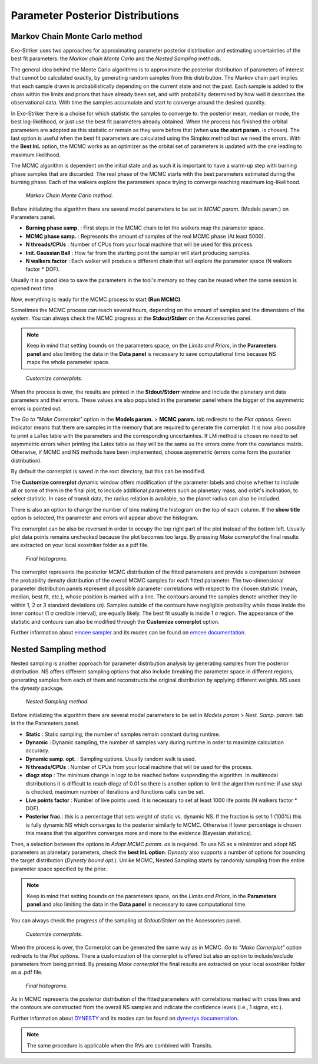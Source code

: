 .. _otbfpu:

Parameter Posterior Distributions
...................................

Markov Chain Monte Carlo method
================================

Exo-Striker uses two approaches for approximating parameter posterior distribution and estimating uncertainties of the best fit parameters: the *Markov chain Monte Carlo* and the *Nested Sampling* methods.

The general idea behind the Monte Carlo algorithms is to approximate the posterior distribution of parameters of interest that cannot be calculated exactly, by generating random samples from this distribution. The Markov chain part implies that each sample drawn is probabilistically depending on the current state and not the past. Each sample is added to the chain within the limits and priors that have already been set, and with probability determined by how well it describes the observational data. With time the samples accumulate and start to converge around the desired quantity. 

In Exo-Striker there is a choise for which statistic the samples to converge to: the posterior mean, median or mode, the best log-likelihood, or just use the best fit parameters already obtained. When the process has finished the orbital parameters are adopted as this statistic or remain as they were before that (when **use the start param.** is chosen). The last option is useful when the best fit parameters are calculated using the Simplex method but we need the errors. With the **Best lnL** option, the MCMC works as an optimizer as the orbital set of parameters is updated with the one leading to maximum likelihood.

The MCMC algorithm is dependent on the initial state and as such it is important to have a warm-up step with burning phase samples that are discarded. The real phase of the MCMC starts with the best parameters estimated during the burning phase. Each of the walkers explore the parameters space trying to converge reaching maximum log-likelihood.

.. figure:: images/mcmc.gif
   :target: _images/mcmc.gif

   *Markov Chain Monte Carlo method.*

Before initializing the algorithm there are several model parameters to be set in *MCMC param.* (Models param.) on Parameters panel.

* **Burning phase samp.** : First steps in the MCMC chain to let the walkers map the parameter space.
* **MCMC phase samp.** : Represents the amount of samples of the real MCMC phase (At least 5000).
* **N threads/CPUs** : Number of CPUs from your local machine that will be used for this process.
* **Init. Gaussian Ball** : How far from the starting point the sampler will start producing samples.
* **N walkers factor** : Each walker will produce a different chain that will explore the parameter space (N walkers factor * DOF). 

Usually it is a good idea to save the parameters in the tool's memory so they can be reused when the same session is opened next time.

Now, everything is ready for the MCMC process to start **(Run MCMC)**. 

Sometimes the MCMC process can reach several hours, depending on the amount of samples and the dimensions of the system. You can always check the MCMC progress at the **Stdout/Stderr** on the Accessories panel.

.. NOTE::
   	Keep in mind that setting bounds on the parameters space, on the *Limits and Priors*, in the **Parameters panel** and also limiting the 		data in the **Data panel** is necessary to save computational time because NS maps the whole parameter space.


.. figure:: images/mcmc1.gif
   :target: _images/mcmc1.gif

   *Customize cornerplots.*


When the process is over, the results are printed in the **Stdout/Stderr** window and include the planetary and data parameters and their errors. These values are also populated in the parameter panel where the bigger of the asymmetric errors is pointed out. 

The *Go to "Make Cornerplot"* option in the **Models param.** > **MCMC param.** tab redirects to the *Plot options*. Green indicator means that there are samples in the memory that are required to generate the cornerplot. It is now also possible to print a LaTex table with the parameters and the corresponding uncertainties. If LM method is chosen no need to set asymmetric errors when printing the Latex table as they will be the same as the errors come from the covariance matrix. Otherwise, if MCMC and NS methods have been implemented, choose asymmetric (errors come form the posterior distribution).

By default the cornerplot is saved in the root directory, but this can be modified.
 
The **Customize cornerplot** dynamic window offers modification of the parameter labels and choise whether to include all or some of them in the final plot, to include additional parameters such as planetary mass, and orbit's inclination, to select statistic. In case of transit data, the radius relation is available, so the planet radius can also be included. 

There is also an option to change the number of bins making the histogram on the top of each column. If the **show title** option is selected, the parameter and errors will appear above the histogram.

The cornerplot can be also be reversed in order to occupy the top right part of the plot instead of the bottom left. Usually plot data points remains unchecked because the plot becomes too large. By pressing *Make cornerplot* the final results are extracted on your local exostriker folder as a pdf file. 


.. figure:: images/histograms.png
   :target: _images/histograms.png

   *Final histograms.*

The cornerplot represents the posterior MCMC distribution of the fitted parameters and provide a comparison between the probability density distribution of the overall MCMC samples for each fitted parameter. The two-dimensional parameter distribution panels represent all possible parameter correlations with respect to the chosen statistic (mean, median, best fit, etc.), whose position is marked with a line. The contours around the samples denote whether they lie within 1, 2 or 3 standard deviations (σ). Samples outside of the contours have negligible probability while those inside the inner contour (1 σ credible interval), are equally likely. The best fit usually is inside 1 σ region. The appearance of the statistic and contours can also be modified through the **Customize cornerplot** option.

Further information about `emcee sampler`_ and its modes can be found on `emcee documentation`_.

.. _emcee sampler: https://github.com/dfm/emcee
.. _emcee documentation: https://emcee.readthedocs.io/en/stable/


Nested Sampling method
========================

Nested sampling is another approach for parameter distribution analysis by generating samples from the posterior distribution. NS offers different sampling options that also include breaking the parameter space in different regions, generating samples from each of them and reconstructs the original distribution by applying different weights. NS uses the *dynesty* package. 


.. figure:: images/ns1.gif
   :target: _images/ns1.gif

   *Nested Sampling method.*


Before initializing the algorithm there are several model parameters to be set in *Models param* > *Nest. Samp. param.* tab in the the Parameters panel.

* **Static** : Static sampling, the number of samples remain constant during runtime.
* **Dynamic** : Dynamic sampling, the number of samples vary during runtime in order to maximize calculation accuracy.
* **Dynamic samp. opt.** : Sampling options. Usually random walk is used.
* **N threads/CPUs** : Number of CPUs from your local machine that will be used for the process.
* **dlogz stop** : The minimum change in logz to be reached before suspending the algorithm. In multimodal distributions it is difficult to reach dlogz of 0.01 so there is another option to limit the algorithm runtime: if *use stop* is checked, maximum number of iterations and functions calls can be set.
* **Live points factor** : Number of live points used. It is necessary to set at least 1000 life points (N walkers factor * DOF).
* **Posterior frac.**: this is a percentage that sets weight of static vs. dynamic NS. If the fraction is set to 1 (100%) this is fully dynamic NS which converges to the posterior similarly to MCMC. Otherwise if lower percentage is chosen this means that the algorithm converges more and more to the evidence (Bayesian statistics).

Then, a selection between the options in *Adopt MCMC param. as* is required. To use NS as a minimizer and adopt NS parameters as planetary parameters, check the **best lnL option**. *Dynesty* also supports a number of options for bounding the target distribution (*Dynesty bound opt.*). Unlike MCMC, Nested Sampling starts by randomly sampling from the entire parameter space specified by the prior.

.. NOTE::
   	Keep in mind that setting bounds on the parameters space, on the *Limits and Priors*, in the **Parameters panel** and also limiting the 		data in the **Data panel** is necessary to save computational time.

You can always check the progress of the sampling at *Stdout/Stderr* on the Accessories panel. 


.. figure:: images/ns2.gif
   :target: _images/ns2.gif

   *Customize cornerplots.*


When the process is over, the Cornerplot can be generated the same way as in MCMC. *Go to "Make Cornerplot"* option redirects to the *Plot options*. There a customization of the cornerplot is offered but also an option to include/exclude parameters from being printed. By pressing *Make cornerplot* the final results are extracted on your local exostriker folder as a .pdf file. 


.. figure:: images/ns1.png
   :target: _images/ns1.png

   *Final histograms.*


As in MCMC represents the posterior distribution of the fitted parameters with correlations marked with cross lines and the contours are constructed from the overall NS samples and indicate the confidence levels (i.e., 1 sigma, etc.).

Further information about `DYNESTY`_ and its modes can be found on `dynestys documentation`_.

.. _DYNESTY: https://github.com/joshspeagle/dynesty
.. _dynestys documentation: https://dynesty.readthedocs.io/en/latest/index.html

.. NOTE::
   The same procedure is applicable when the RVs are combined with Transits.
   
   
